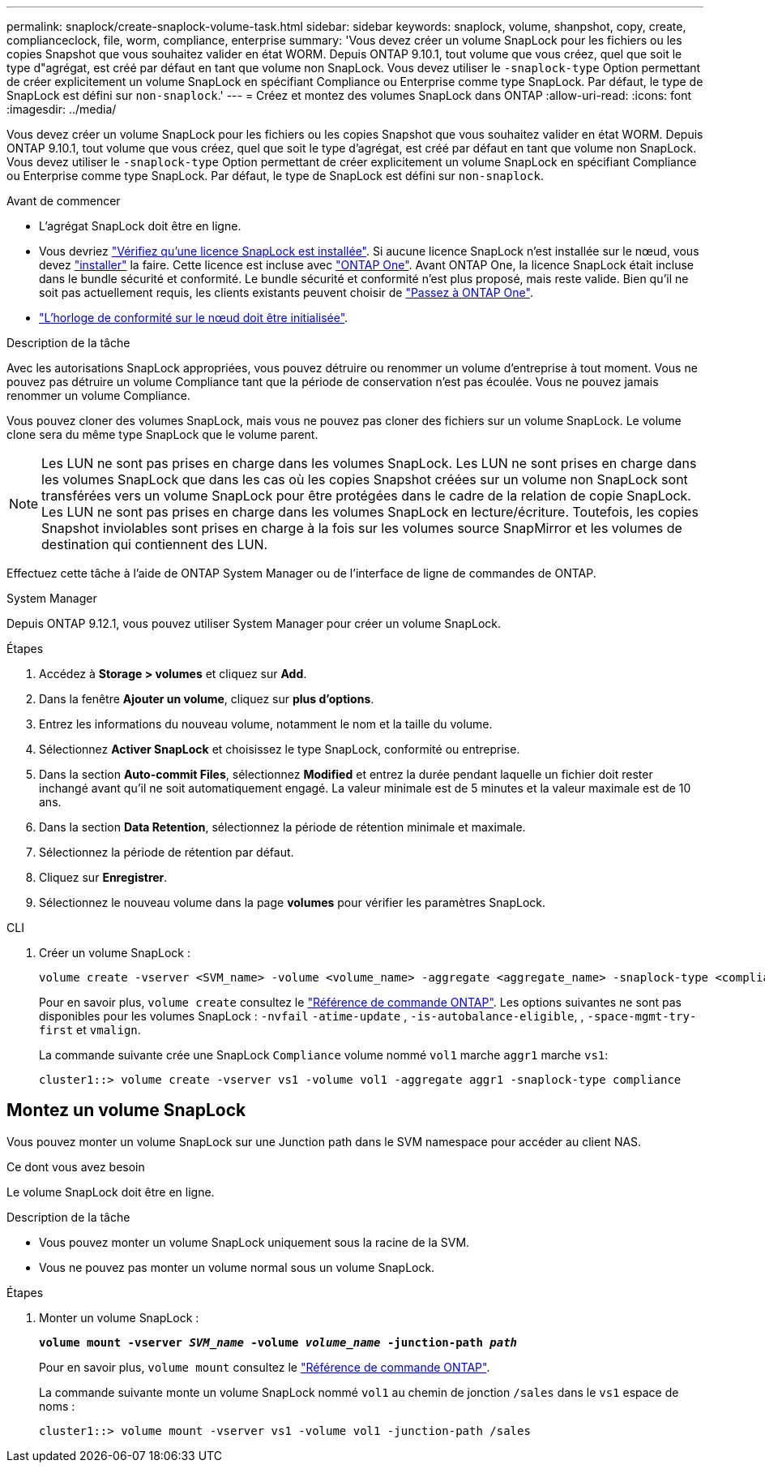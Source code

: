 ---
permalink: snaplock/create-snaplock-volume-task.html 
sidebar: sidebar 
keywords: snaplock, volume, shanpshot, copy, create, complianceclock, file, worm, compliance, enterprise 
summary: 'Vous devez créer un volume SnapLock pour les fichiers ou les copies Snapshot que vous souhaitez valider en état WORM. Depuis ONTAP 9.10.1, tout volume que vous créez, quel que soit le type d"agrégat, est créé par défaut en tant que volume non SnapLock. Vous devez utiliser le `-snaplock-type` Option permettant de créer explicitement un volume SnapLock en spécifiant Compliance ou Enterprise comme type SnapLock. Par défaut, le type de SnapLock est défini sur `non-snaplock`.' 
---
= Créez et montez des volumes SnapLock dans ONTAP
:allow-uri-read: 
:icons: font
:imagesdir: ../media/


[role="lead"]
Vous devez créer un volume SnapLock pour les fichiers ou les copies Snapshot que vous souhaitez valider en état WORM. Depuis ONTAP 9.10.1, tout volume que vous créez, quel que soit le type d'agrégat, est créé par défaut en tant que volume non SnapLock. Vous devez utiliser le `-snaplock-type` Option permettant de créer explicitement un volume SnapLock en spécifiant Compliance ou Enterprise comme type SnapLock. Par défaut, le type de SnapLock est défini sur `non-snaplock`.

.Avant de commencer
* L'agrégat SnapLock doit être en ligne.
* Vous devriez link:../system-admin/manage-license-task.html["Vérifiez qu'une licence SnapLock est installée"]. Si aucune licence SnapLock n'est installée sur le nœud, vous devez link:../system-admin/install-license-task.html["installer"] la faire. Cette licence est incluse avec link:../system-admin/manage-licenses-concept.html["ONTAP One"]. Avant ONTAP One, la licence SnapLock était incluse dans le bundle sécurité et conformité. Le bundle sécurité et conformité n'est plus proposé, mais reste valide. Bien qu'il ne soit pas actuellement requis, les clients existants peuvent choisir de link:../system-admin/download-nlf-task.html["Passez à ONTAP One"].
* link:../snaplock/initialize-complianceclock-task.html["L'horloge de conformité sur le nœud doit être initialisée"].


.Description de la tâche
Avec les autorisations SnapLock appropriées, vous pouvez détruire ou renommer un volume d'entreprise à tout moment. Vous ne pouvez pas détruire un volume Compliance tant que la période de conservation n'est pas écoulée. Vous ne pouvez jamais renommer un volume Compliance.

Vous pouvez cloner des volumes SnapLock, mais vous ne pouvez pas cloner des fichiers sur un volume SnapLock. Le volume clone sera du même type SnapLock que le volume parent.

[NOTE]
====
Les LUN ne sont pas prises en charge dans les volumes SnapLock. Les LUN ne sont prises en charge dans les volumes SnapLock que dans les cas où les copies Snapshot créées sur un volume non SnapLock sont transférées vers un volume SnapLock pour être protégées dans le cadre de la relation de copie SnapLock. Les LUN ne sont pas prises en charge dans les volumes SnapLock en lecture/écriture. Toutefois, les copies Snapshot inviolables sont prises en charge à la fois sur les volumes source SnapMirror et les volumes de destination qui contiennent des LUN.

====
Effectuez cette tâche à l'aide de ONTAP System Manager ou de l'interface de ligne de commandes de ONTAP.

[role="tabbed-block"]
====
.System Manager
--
Depuis ONTAP 9.12.1, vous pouvez utiliser System Manager pour créer un volume SnapLock.

.Étapes
. Accédez à *Storage > volumes* et cliquez sur *Add*.
. Dans la fenêtre *Ajouter un volume*, cliquez sur *plus d'options*.
. Entrez les informations du nouveau volume, notamment le nom et la taille du volume.
. Sélectionnez *Activer SnapLock* et choisissez le type SnapLock, conformité ou entreprise.
. Dans la section *Auto-commit Files*, sélectionnez *Modified* et entrez la durée pendant laquelle un fichier doit rester inchangé avant qu'il ne soit automatiquement engagé. La valeur minimale est de 5 minutes et la valeur maximale est de 10 ans.
. Dans la section *Data Retention*, sélectionnez la période de rétention minimale et maximale.
. Sélectionnez la période de rétention par défaut.
. Cliquez sur *Enregistrer*.
. Sélectionnez le nouveau volume dans la page *volumes* pour vérifier les paramètres SnapLock.


--
.CLI
--
. Créer un volume SnapLock :
+
[source, cli]
----
volume create -vserver <SVM_name> -volume <volume_name> -aggregate <aggregate_name> -snaplock-type <compliance|enterprise>
----
+
Pour en savoir plus, `volume create` consultez le link:https://docs.netapp.com/us-en/ontap-cli/volume-create.html["Référence de commande ONTAP"^]. Les options suivantes ne sont pas disponibles pour les volumes SnapLock : `-nvfail` `-atime-update` , `-is-autobalance-eligible`, , `-space-mgmt-try-first` et `vmalign`.

+
La commande suivante crée une SnapLock `Compliance` volume nommé `vol1` marche `aggr1` marche `vs1`:

+
[listing]
----
cluster1::> volume create -vserver vs1 -volume vol1 -aggregate aggr1 -snaplock-type compliance
----


--
====


== Montez un volume SnapLock

Vous pouvez monter un volume SnapLock sur une Junction path dans le SVM namespace pour accéder au client NAS.

.Ce dont vous avez besoin
Le volume SnapLock doit être en ligne.

.Description de la tâche
* Vous pouvez monter un volume SnapLock uniquement sous la racine de la SVM.
* Vous ne pouvez pas monter un volume normal sous un volume SnapLock.


.Étapes
. Monter un volume SnapLock :
+
`*volume mount -vserver _SVM_name_ -volume _volume_name_ -junction-path _path_*`

+
Pour en savoir plus, `volume mount` consultez le link:https://docs.netapp.com/us-en/ontap-cli/volume-mount.html["Référence de commande ONTAP"^].

+
La commande suivante monte un volume SnapLock nommé `vol1` au chemin de jonction `/sales` dans le `vs1` espace de noms :

+
[listing]
----
cluster1::> volume mount -vserver vs1 -volume vol1 -junction-path /sales
----

